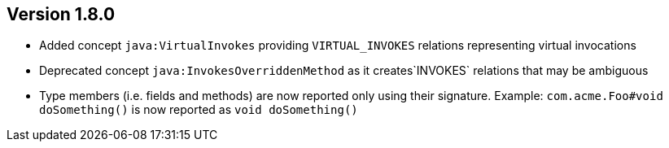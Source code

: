 ifndef::jqa-in-manual[== Version 1.8.0]
ifdef::jqa-in-manual[== Java Plugin 1.8.0]

* Added concept `java:VirtualInvokes` providing `VIRTUAL_INVOKES` relations representing virtual invocations
* Deprecated concept `java:InvokesOverriddenMethod` as it creates`INVOKES` relations that may be ambiguous
* Type members (i.e. fields and methods) are now reported only using their signature.
  Example: `com.acme.Foo#void doSomething()` is now reported as `void doSomething()`

